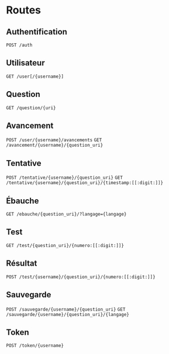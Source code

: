 * Routes
** Authentification
~POST /auth~
** Utilisateur
~GET /user[/{username}]~
** Question
~GET /question/{uri}~
** Avancement
~POST /user/{username}/avancements~
~GET /avancement/{username}/{question_uri}~
** Tentative
~POST /tentative/{username}/{question_uri}~
~GET /tentative/{username}/{question_uri}/{timestamp:[[:digit:]]}~
** Ébauche
~GET /ebauche/{question_uri}/?langage={langage}~
** Test
~GET /test/{question_uri}/{numero:[[:digit:]]}~
** Résultat
~POST /test/{username}/{question_uri}/{numero:[[:digit:]]}~
** Sauvegarde
~POST /sauvegarde/{username}/{question_uri}~
~GET /sauvegarde/{username}/{question_uri}/{langage}~
** Token
~POST /token/{username}~
